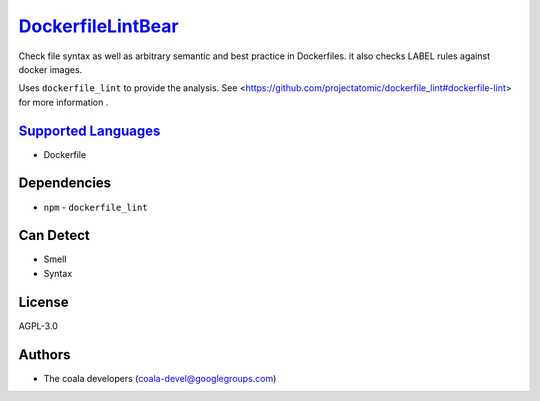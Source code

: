`DockerfileLintBear <https://github.com/coala/coala-bears/tree/master/bears/configfiles/DockerfileLintBear.py>`_
=========================================================================================================================

Check file syntax as well as arbitrary semantic and best practice
in Dockerfiles. it also checks LABEL rules against docker images.

Uses ``dockerfile_lint`` to provide the analysis.
See <https://github.com/projectatomic/dockerfile_lint#dockerfile-lint> for
more information .

`Supported Languages <../README.rst>`_
--------------------------------------

* Dockerfile



Dependencies
------------

* ``npm`` - ``dockerfile_lint``


Can Detect
----------

* Smell
* Syntax

License
-------

AGPL-3.0

Authors
-------

* The coala developers (coala-devel@googlegroups.com)
